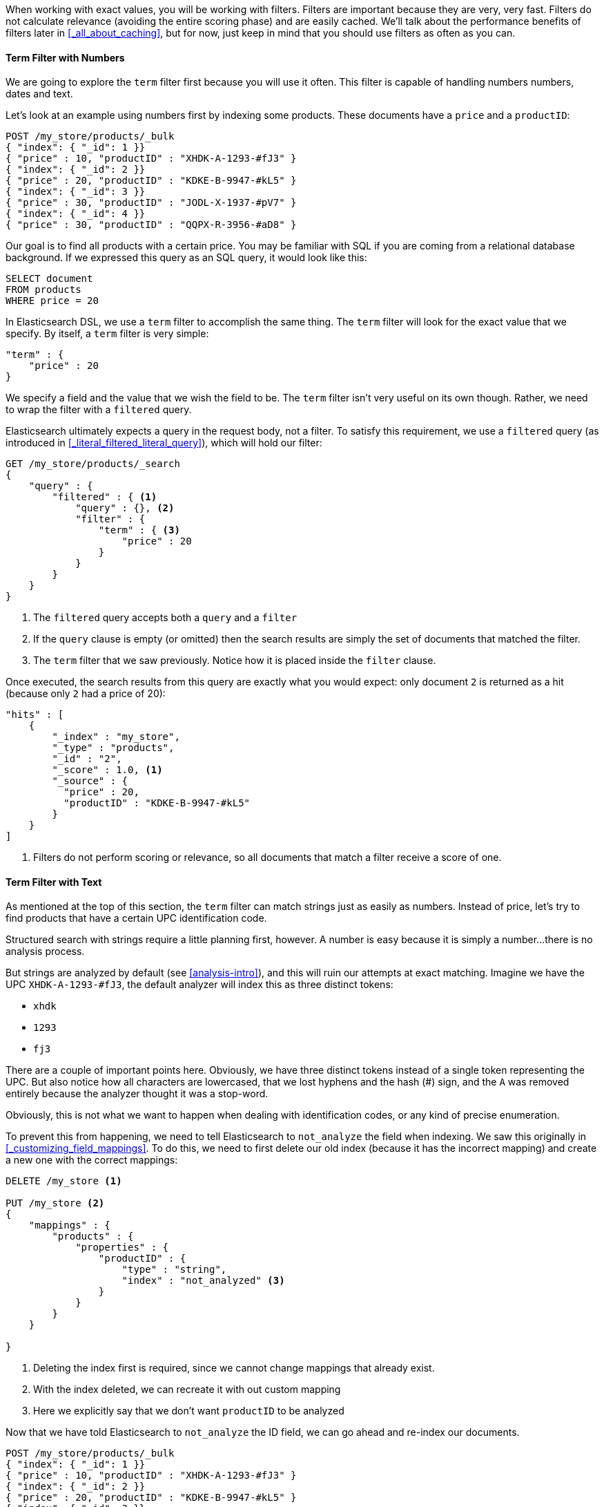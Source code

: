 When working with exact values, you will be working with filters. Filters are 
important because they are very, very fast.  Filters do not
calculate relevance (avoiding the entire scoring phase) and are easily cached.
We'll talk about the performance benefits of filters later in 
<<_all_about_caching>>, but for now, just keep in mind that you should
use filters as often as you can.

==== Term Filter with Numbers

We are going to explore the `term` filter first because you will use it often.  
This filter is capable of handling numbers numbers, dates and text.

Let's look at an example using numbers first by indexing some products.  These
documents have a `price` and a `productID`:

[source,js]
--------------------------------------------------
POST /my_store/products/_bulk
{ "index": { "_id": 1 }}
{ "price" : 10, "productID" : "XHDK-A-1293-#fJ3" }
{ "index": { "_id": 2 }}
{ "price" : 20, "productID" : "KDKE-B-9947-#kL5" }
{ "index": { "_id": 3 }}
{ "price" : 30, "productID" : "JODL-X-1937-#pV7" }
{ "index": { "_id": 4 }}
{ "price" : 30, "productID" : "QQPX-R-3956-#aD8" }
--------------------------------------------------

Our goal is to find all products with a certain price.  You may be familiar
with SQL if you are coming from a relational database background.  If we
expressed this query as an SQL query, it would look like this:

[source,sql]
--------------------------------------------------
SELECT document
FROM products
WHERE price = 20
--------------------------------------------------

In Elasticsearch DSL, we use a `term` filter to accomplish the same thing.  The
`term` filter will look for the exact value that we specify.  By itself, a
`term` filter is very simple:

[source,js]
--------------------------------------------------
"term" : {
    "price" : 20 
}
--------------------------------------------------

We specify a field and the value that we wish the field to be.  The `term`
filter isn't very useful on its own though.  Rather, we need to wrap the filter
with a `filtered` query.

Elasticsearch ultimately expects a query in the request body, not a filter.
To satisfy this requirement, we use a `filtered` query (as introduced in 
<<_literal_filtered_literal_query>>), which will hold our filter:

[source,js]
--------------------------------------------------
GET /my_store/products/_search
{
    "query" : {
        "filtered" : { <1>
            "query" : {}, <2>
            "filter" : {
                "term" : { <3>
                    "price" : 20 
                }
            }
        }
    }
}
--------------------------------------------------
<1> The `filtered` query accepts both a `query` and a `filter`
<2> If the `query` clause is empty (or omitted) then the search results are 
simply the set of documents that matched the filter.
<3> The `term` filter that we saw previously.  Notice how it is placed inside
the `filter` clause.

Once executed, the search results from this query are exactly what you would 
expect: only document `2` is returned as a hit (because only `2` had a price
of 20):

[source,json]
--------------------------------------------------
"hits" : [ 
    {
        "_index" : "my_store",
        "_type" : "products",
        "_id" : "2",
        "_score" : 1.0, <1>
        "_source" : { 
          "price" : 20,
          "productID" : "KDKE-B-9947-#kL5"
        }
    } 
]
--------------------------------------------------
<1> Filters do not perform scoring or relevance, so all documents that match
a filter receive a score of one.

==== Term Filter with Text
As mentioned at the top of this section, the `term` filter can match strings
just as easily as numbers.  Instead of price, let's try to find products that
have a certain UPC identification code.

Structured search with strings require a little planning first, however.  A
number is easy because it is simply a number...there is no analysis process.

But strings are analyzed by default (see <<analysis-intro>>), and this will
ruin our attempts at exact matching.  Imagine we have the UPC `XHDK-A-1293-#fJ3`,
the default analyzer will index this as three distinct tokens:

- `xhdk`
- `1293`
- `fj3`

There are a couple of important points here.  Obviously, we have three distinct
tokens instead of a single token representing the UPC.  But also notice how
all characters are lowercased, that we lost hyphens and the hash (#) sign, and
the `A` was removed entirely because the analyzer thought it was a stop-word.

Obviously, this is not what we want to happen when dealing with identification
codes, or any kind of precise enumeration.

To prevent this from happening, we need to tell Elasticsearch to `not_analyze` 
the field when indexing.  We saw this originally in 
<<_customizing_field_mappings>>.  To do this, we need to first delete our old
index (because it has the incorrect mapping) and create a new one with the 
correct mappings:

[source,js]
--------------------------------------------------
DELETE /my_store <1>

PUT /my_store <2>
{
    "mappings" : {
        "products" : {
            "properties" : {
                "productID" : {
                    "type" : "string",
                    "index" : "not_analyzed" <3>
                }
            }
        }
    }
    
}
--------------------------------------------------
<1> Deleting the index first is required, since we cannot change mappings that
already exist.
<2> With the index deleted, we can recreate it with out custom mapping
<3> Here we explicitly say that we don't want `productID` to be analyzed

Now that we have told Elasticsearch to `not_analyze` the ID field, we can 
go ahead and re-index our documents.

[source,js]
--------------------------------------------------
POST /my_store/products/_bulk
{ "index": { "_id": 1 }}
{ "price" : 10, "productID" : "XHDK-A-1293-#fJ3" }
{ "index": { "_id": 2 }}
{ "price" : 20, "productID" : "KDKE-B-9947-#kL5" }
{ "index": { "_id": 3 }}
{ "price" : 30, "productID" : "JODL-X-1937-#pV7" }
{ "index": { "_id": 4 }}
{ "price" : 30, "productID" : "QQPX-R-3956-#aD8" }
--------------------------------------------------

Now, getting back to our original question, let's find all products that have
the ID code `XHDK-A-1293-#fJ3`.  A representative SQL query would look like 
this:

[source,sql]
--------------------------------------------------
SELECT product
FROM products
WHERE productID = "XHDK-A-1293-#fJ3"
--------------------------------------------------
And we once again use the `term` filter to find the exact match we are looking 
for:

[source,js]
--------------------------------------------------
GET /my_store/products/_search
{
    "query" : {
        "filtered" : {
            "filter" : {
                "term" : { 
                    "productID" : "XHDK-A-1293-#fJ3"
                }
            }
        }
    }
}
--------------------------------------------------

Since the `productID` field is not analyzed, and the `term` filter performs no
analysis, the query finds the exact match and returns document `1` as a hit. 
Success!

Notice how the syntax of the `term` filter did not change, even though we
are looking for strings instead of numbers.  The filter understands that the
underlying field is a text field and will act appropriately.


==== Internal Filter Operation

Internally, Elasticsearch is performing several operations when executing a 
filter:

1. *Find Matching Docs*
+
The `term` filter looks up the term `"XHDK-A-1293-#fJ3"` in the inverted index 
and retrieves the list of documents that contain that term.  In this case, 
only document `1` has the term we are looking for

2. *Build a Bitset*
+
The filter then builds a bitset (array of 1's and 0's) which describes which
documents contain the term.  Matching documents receive a  `1` bit.  In our 
example, the bitset would be: `[1,0,0,0]`

3. *Cache the Bitset*
+
Lastly, the bitset is stored in memory, since we can use this in the future and
skip step 1. and 2.  This adds a lot of performance and makes filters very
fast.

When executing a query that has filters, it will either evaluate and cache the
bitset (as described above), or retrieve the bitset from memory.  Once
all the bitsets are gathered, a simple bitwise AND will yield the final set of
documents that match the filter.

These matching documents are then given to the `query` portion of a `filtered`
query.  If the `query` clause is empty or omitted, then the matching documents
are just returned with a score of 1.




